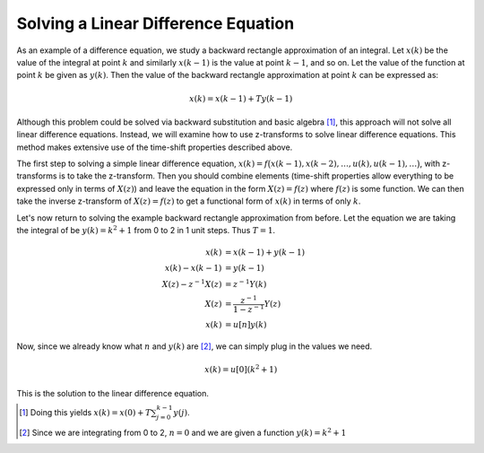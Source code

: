 Solving a Linear Difference Equation
====================================

As an example of a difference equation, we study a backward rectangle approximation of an integral.  Let :math:`x(k)` be the value of the integral at point :math:`k` and similarly :math:`x(k-1)` is the value at point :math:`k-1`, and so on.  Let the value of the function at point :math:`k` be given as :math:`y(k)`.  Then the value of the backward rectangle approximation at point :math:`k` can be expressed as:

.. TODO: define T here

.. math::

    x(k) = x(k-1) + T y(k-1)

.. image:: ../images/backwardrect.png
    :scale: 15%

Although this problem could be solved via backward substitution and basic algebra [#fdiff1]_, this approach will not solve all linear difference equations.  Instead, we will examine how to use z-transforms to solve linear difference equations.  This method makes extensive use of the time-shift properties described above.

The first step to solving a simple linear difference equation, :math:`x(k) = f\bigl(x(k-1), x(k-2), \dots, u(k), u(k-1), \dots \bigr)`, with z-transforms is to take the z-transform.  Then you should combine elements (time-shift properties allow everything to be expressed only in terms of :math:`X(z)`) and leave the equation in the form :math:`X(z)=f(z)` where :math:`f(z)` is some function.  We can then take the inverse z-transform of :math:`X(z) = f(z)` to get a functional form of :math:`x(k)` in terms of only :math:`k`.

Let's now return to solving the example backward rectangle approximation from before.  Let the equation we are taking the integral of be :math:`y(k) = k^2 + 1` from 0 to 2 in 1 unit steps. Thus :math:`T=1`.

.. math::

    x(k) &= x(k-1) + y(k-1) \\
    x(k) - x(k-1) &= y(k-1) \\
    X(z) - z^{-1} X(z) &= z^{-1} Y(k)\\
    X(z) &= \frac{z^{-1}}{1 - z^{-1}} Y(z) \\
    x(k) &= u[n] y(k)

Now, since we already know what :math:`n` and :math:`y(k)` are [#fdiff2]_, we can simply plug in the values we need.

.. math::

    x(k) = u[0] (k^2 + 1)

This is the solution to the linear difference equation.

.. TODO: maybe give an example where T \ne 1? Just suggesting it because to understand the equation I had to do that myself.

.. [#fdiff1] Doing this yields  :math:`x(k) = x(0) + T \sum_{j=0}^{k-1} y(j)`.
.. [#fdiff2] Since we are integrating from 0 to 2,   :math:`n=0` and we are given a function :math:`y(k) = k^2 + 1`
